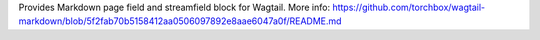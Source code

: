 Provides Markdown page field and streamfield block for Wagtail. More info: https://github.com/torchbox/wagtail-markdown/blob/5f2fab70b5158412aa0506097892e8aae6047a0f/README.md


